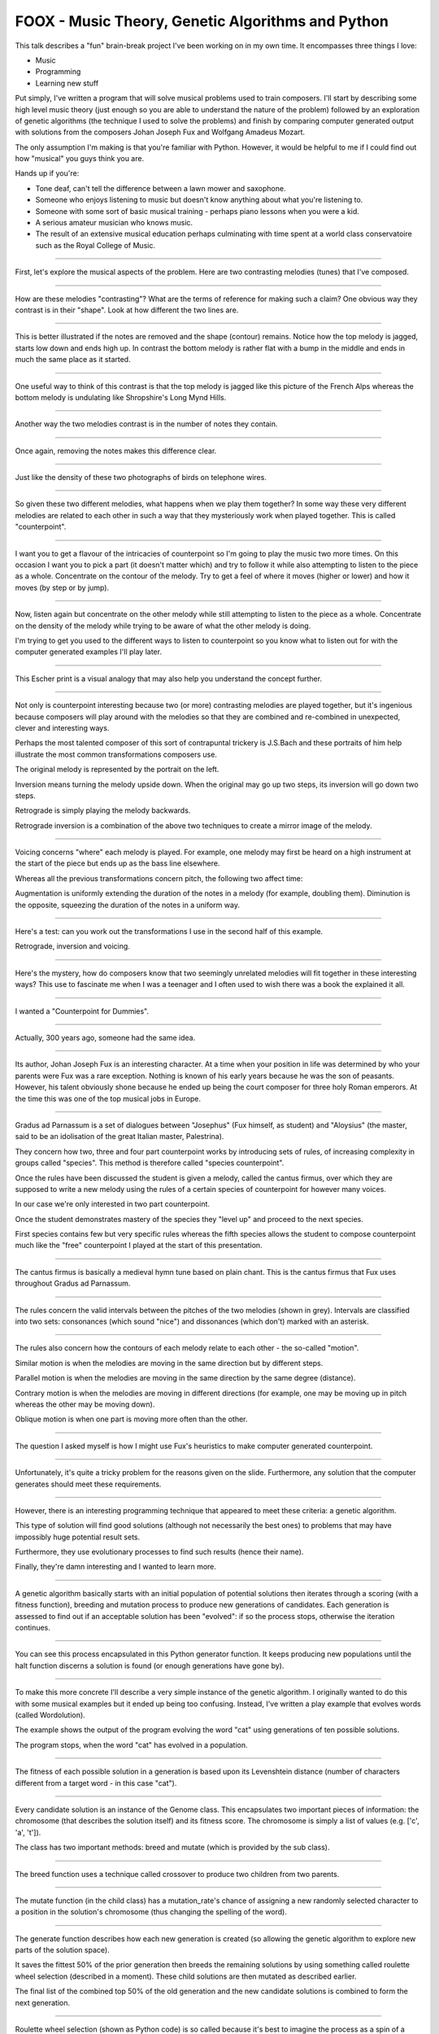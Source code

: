 FOOX - Music Theory, Genetic Algorithms and Python
==================================================

This talk describes a "fun" brain-break project I've been working on in my
own time. It encompasses three things I love:

* Music
* Programming
* Learning new stuff

Put simply, I've written a program that will solve musical problems used to
train composers. I'll start by describing some high level music theory (just
enough so you are able to understand the nature of the problem) followed by
an exploration of genetic algorithms (the technique I used to solve the
problems) and finish by comparing computer generated output with solutions
from the composers Johan Joseph Fux and Wolfgang Amadeus Mozart.

The only assumption I'm making is that you're familiar with Python. However, it
would be helpful to me if I could find out how "musical" you guys think you are.

Hands up if you're:

* Tone deaf, can't tell the difference between a lawn mower and saxophone.
* Someone who enjoys listening to music but doesn't know anything about what you're listening to.
* Someone with some sort of basic musical training - perhaps piano lessons when you were a kid.
* A serious amateur musician who knows music.
* The result of an extensive musical education perhaps culminating with time spent at a world class conservatoire such as the Royal College of Music.

----

First, let's explore the musical aspects of the problem. Here are two
contrasting melodies (tunes) that I've composed.

----

How are these melodies "contrasting"? What are the terms of reference for
making such a claim? One obvious way they contrast is in their "shape". Look
at how different the two lines are.

----

This is better illustrated if the notes are removed and the shape (contour)
remains. Notice how the top melody is jagged, starts low down and ends high
up. In contrast the bottom melody is rather flat with a bump in the middle
and ends in much the same place as it started.

----

One useful way to think of this contrast is that the top melody is jagged like
this picture of the French Alps whereas the bottom melody is undulating like
Shropshire's Long Mynd Hills.

----

Another way the two melodies contrast is in the number of notes they contain.

----

Once again, removing the notes makes this difference clear.

----

Just like the density of these two photographs of birds on telephone wires.

----

So given these two different melodies, what happens when we play them
together? In some way these very different melodies are related to each other
in such a way that they mysteriously work when played together. This is
called "counterpoint".

----

I want you to get a flavour of the intricacies of counterpoint so I'm going to
play the music two more times. On this occasion I want you to pick a part (it
doesn't matter which) and try to follow it while also attempting to listen to
the piece as a whole. Concentrate on the contour of the melody. Try to get a
feel of where it moves (higher or lower) and how it moves (by step or by jump).

----

Now, listen again but concentrate on the other melody while still attempting to
listen to the piece as a whole. Concentrate on the density of the melody while
trying to be aware of what the other melody is doing.

I'm trying to get you used to the different ways to listen to counterpoint so
you know what to listen out for with the computer generated examples I'll play
later.

----

This Escher print is a visual analogy that may also help you understand the
concept further.

----

Not only is counterpoint interesting because two (or more) contrasting melodies
are played together, but it's ingenious because composers will play around
with the melodies so that they are combined and re-combined in unexpected,
clever and interesting ways.

Perhaps the most talented composer of this sort of contrapuntal trickery is
J.S.Bach and these portraits of him help illustrate the most common
transformations composers use.

The original melody is represented by the portrait on the left.

Inversion means turning the melody upside down. When the original may go up
two steps, its inversion will go down two steps.

Retrograde is simply playing the melody backwards.

Retrograde inversion is a combination of the above two techniques to create a
mirror image of the melody.

----

Voicing concerns "where" each melody is played. For example, one melody may
first be heard on a high instrument at the start of the piece but ends up as
the bass line elsewhere.

Whereas all the previous transformations concern pitch, the following two
affect time:

Augmentation is uniformly extending the duration of the notes in a melody (for
example, doubling them). Diminution is the opposite, squeezing the duration of
the notes in a uniform way.

----

Here's a test: can you work out the transformations I use in the second half
of this example.

Retrograde, inversion and voicing.

----

Here's the mystery, how do composers know that two seemingly unrelated
melodies will fit together in these interesting ways? This use to fascinate me
when I was a teenager and I often used to wish there was a book the
explained it all.

----

I wanted a "Counterpoint for Dummies".

----

Actually, 300 years ago, someone had the same idea.

----

Its author, Johan Joseph Fux is an interesting character. At a time when
your position in life was determined by who your parents were Fux was a rare
exception. Nothing is known of his early years because he was the son of
peasants. However, his talent obviously shone because he ended up being the
court composer for three holy Roman emperors. At the time this was one of the
top musical jobs in Europe.

----

Gradus ad Parnassum is a set of dialogues between "Josephus" (Fux himself, as
student) and "Aloysius" (the master, said to be an idolisation of the great
Italian master, Palestrina).

They concern how two, three and four part counterpoint works by introducing
sets of rules, of increasing complexity in groups called "species". This method
is therefore called "species counterpoint".

Once the rules have been discussed the student is given a melody, called the
cantus firmus, over which they are supposed to write a new melody using the
rules of a certain species of counterpoint for however many voices.

In our case we're only interested in two part counterpoint.

Once the student demonstrates mastery of the species they "level up" and
proceed to the next species.

First species contains few but very specific rules whereas the fifth species
allows the student to compose counterpoint much like the "free" counterpoint
I played at the start of this presentation.

----

The cantus firmus is basically a medieval hymn tune based on plain chant. This
is the cantus firmus that Fux uses throughout Gradus ad Parnassum.

----

The rules concern the valid intervals between the pitches of the two melodies
(shown in grey). Intervals are classified into two sets: consonances (which
sound "nice") and dissonances (which don't) marked with an asterisk.

----

The rules also concern how the contours of each melody relate to each other -
the so-called "motion".

Similar motion is when the melodies are moving in the same direction but by
different steps.

Parallel motion is when the melodies are moving in the same direction by the
same degree (distance).

Contrary motion is when the melodies are moving in different directions (for
example, one may be moving up in pitch whereas the other may be moving down).

Oblique motion is when one part is moving more often than the other.

----

The question I asked myself is how I might use Fux's heuristics to make
computer generated counterpoint.

----

Unfortunately, it's quite a tricky problem for the reasons given on the
slide. Furthermore, any solution that the computer generates should meet
these requirements.

----

However, there is an interesting programming technique that appeared to meet
these criteria: a genetic algorithm.

This type of solution will find good solutions (although not necessarily the
best ones) to problems that may have impossibly huge potential result sets.

Furthermore, they use evolutionary processes to find such results (hence their
name).

Finally, they're damn interesting and I wanted to learn more.

----

A genetic algorithm basically starts with an initial population of potential
solutions then iterates through a scoring (with a fitness function), breeding
and mutation process to produce new generations of candidates. Each generation
is assessed to find out if an acceptable solution has been "evolved": if so
the process stops, otherwise the iteration continues.

----

You can see this process encapsulated in this Python generator function. It
keeps producing new populations until the halt function discerns a solution
is found (or enough generations have gone by).

----

To make this more concrete I'll describe a very simple instance of the genetic
algorithm. I originally wanted to do this with some musical examples but it
ended up being too confusing. Instead, I've written a play example that
evolves words (called Wordolution).

The example shows the output of the program evolving the word "cat" using
generations of ten possible solutions.

The program stops, when the word "cat" has evolved in a population.

----

The fitness of each possible solution in a generation is based upon its
Levenshtein distance (number of characters different from a target word - in
this case "cat").

----

Every candidate solution is an instance of the Genome class. This encapsulates
two important pieces of information: the chromosome (that describes the
solution itself) and its fitness score. The chromosome is simply a list of
values (e.g. ['c', 'a', 't']).

The class has two important methods: breed and mutate (which is provided by
the sub class).

----

The breed function uses a technique called crossover to produce two children
from two parents.

----

The mutate function (in the child class) has a mutation_rate's chance of
assigning a new randomly selected character to a position in the solution's
chromosome (thus changing the spelling of the word).

----

The generate function describes how each new generation is created (so
allowing the genetic algorithm to explore new parts of the solution space).

It saves the fittest 50% of the prior generation then breeds the remaining
solutions by using something called roulette wheel selection (described in a
moment). These child solutions are then mutated as described earlier.

The final list of the combined top 50% of the old generation and the new
candidate solutions is combined to form the next generation.

----

Roulette wheel selection (shown as Python code) is so called because it's best
to imagine the process as a spin of a wheel at a casino.

----

Each solution gets an area of the wheel in proportion to its relative fitness
score. As a result, the fittest solutions get more of the wheel and are thus
more likely to be selected for breeding.

A random point is chosen on the wheel and the solution at that point is
returned.

----

Finally, the halt function tests the fittest solution of each generation to
see if it's acceptable. In this case, if the score is 3 (the length of the word
"cat") then every letter in the fittest solution is the same as "cat".

----

Foox works more or less in the same way but with the following differences:

The chromosome isn't a list of letters, rather, it is a list of numbers
representing pitches. This also means it's relatively easy to discover
intervals between notes.

----

The fitness functions for each species attempt to codify the heuristic rules.

The examples you see here ensure that, for first species counterpoint, the
solution starts and ends in the correct way.

----

Each species has a group of reward / punishment values that are used by the
fitness function to ensure the right sort of features evolve.

----

Simply run the foox command with arguments to define the species to use and
cantus firmus to set.

The result is a Lilypond file describing the musical result. Lilypond is a free
music typesetter which is then used to produce a PDF of the score and midi file
to listen to.

----

I mentioned that I wanted the solutions to fool most of the people most of the
time. This is where I find out if I've succeeded.

----

Since species counterpoint has been around for almost 300 years we have the
notebooks containing solutions for various famous composers: Mozart, Beethoven,
Brahms and Bruckner for example.

I'd like to see if you can tell the computer-generated solution from the
solution created by a human.

----

Species 1.

----

Species 2.

----

Species 3.

----

Species 4.

----

Unfortunately, this is as far as I've got. Fifth species is quite a way off.

----

In the end, it's been fun. Questions..!
